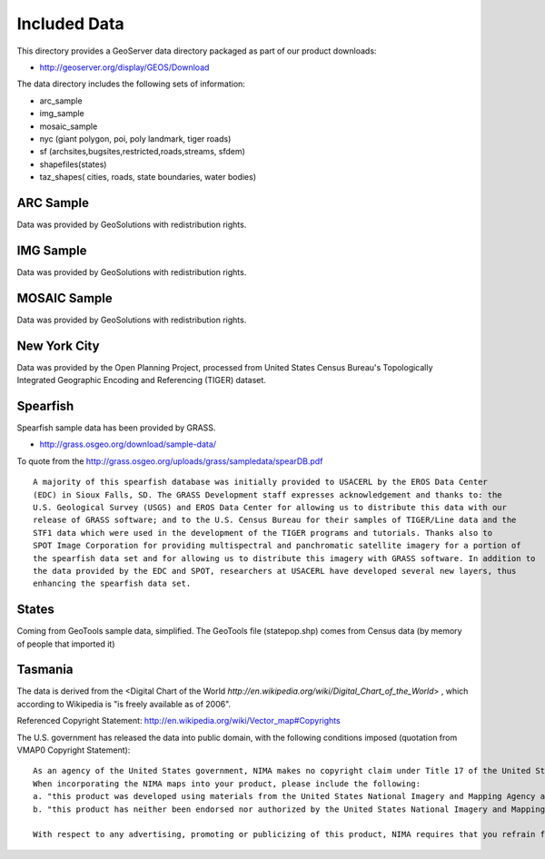 Included Data
=============

This directory provides a GeoServer data directory packaged as part of our product downloads:

* http://geoserver.org/display/GEOS/Download

The data directory includes the following sets of information:

* arc_sample
* img_sample
* mosaic_sample
* nyc (giant polygon, poi, poly landmark, tiger roads)
* sf (archsites,bugsites,restricted,roads,streams, sfdem)
* shapefiles(states)
* taz_shapes( cities, roads, state boundaries, water bodies)

ARC Sample
----------

Data was provided by GeoSolutions with redistribution rights.

IMG Sample
----------

Data was provided by GeoSolutions with redistribution rights.

MOSAIC Sample
-------------

Data was provided by GeoSolutions with redistribution rights.

New York City
-------------

Data was provided by the Open Planning Project, processed from United States Census Bureau's Topologically Integrated Geographic Encoding and Referencing (TIGER) dataset.

Spearfish
---------

Spearfish sample data has been provided by GRASS.

* http://grass.osgeo.org/download/sample-data/

To quote from the http://grass.osgeo.org/uploads/grass/sampledata/spearDB.pdf ::

    A majority of this spearfish database was initially provided to USACERL by the EROS Data Center
    (EDC) in Sioux Falls, SD. The GRASS Development staff expresses acknowledgement and thanks to: the
    U.S. Geological Survey (USGS) and EROS Data Center for allowing us to distribute this data with our
    release of GRASS software; and to the U.S. Census Bureau for their samples of TIGER/Line data and the
    STF1 data which were used in the development of the TIGER programs and tutorials. Thanks also to
    SPOT Image Corporation for providing multispectral and panchromatic satellite imagery for a portion of
    the spearfish data set and for allowing us to distribute this imagery with GRASS software. In addition to
    the data provided by the EDC and SPOT, researchers at USACERL have developed several new layers, thus
    enhancing the spearfish data set.

States
------

Coming from GeoTools sample data, simplified. The GeoTools file (statepop.shp) comes from Census data (by memory of people that imported it)

Tasmania
--------

The data is derived from the <Digital Chart of the World `http://en.wikipedia.org/wiki/Digital_Chart_of_the_World`> , which according to Wikipedia is "is freely available as of 2006".

Referenced Copyright Statement:
http://en.wikipedia.org/wiki/Vector_map#Copyrights


The U.S. government has released the data into public domain, with the following conditions imposed (quotation from VMAP0 Copyright Statement)::

    As an agency of the United States government, NIMA makes no copyright claim under Title 17 of the United States Code with respect to any copyrightable material compiled in these products, nor requires compensation for their use.
    When incorporating the NIMA maps into your product, please include the following:
    a. "this product was developed using materials from the United States National Imagery and Mapping Agency and are reproduced with permission",
    b. "this product has neither been endorsed nor authorized by the United States National Imagery and Mapping Agency or the United States Department of Defense".

    With respect to any advertising, promoting or publicizing of this product, NIMA requires that you refrain from using the agency's name, seal, or initials. 

